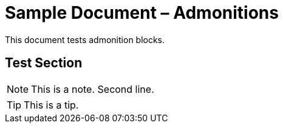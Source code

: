 = Sample Document – Admonitions

This document tests admonition blocks.

== Test Section

[NOTE]
====
This is a note.
Second line.
====

[TIP]
====
This is a tip.
====